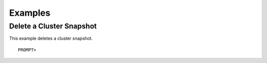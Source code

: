 Examples
========

Delete a Cluster Snapshot
-------------------------

This example deletes a cluster snapshot.

::

    PROMPT> 

